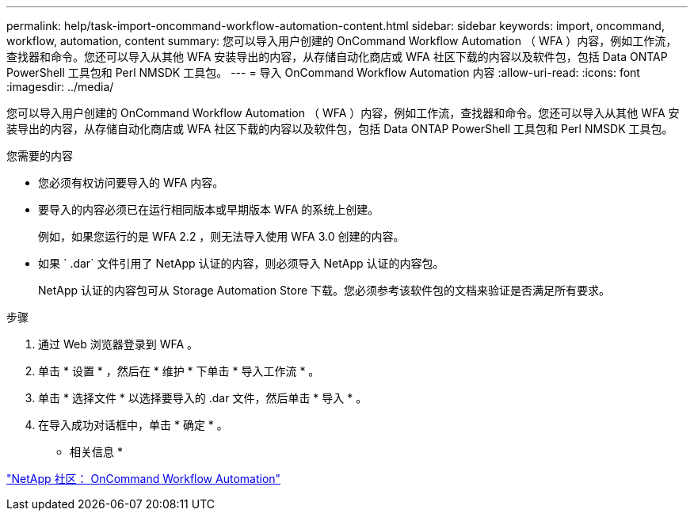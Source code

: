 ---
permalink: help/task-import-oncommand-workflow-automation-content.html 
sidebar: sidebar 
keywords: import, oncommand, workflow, automation, content 
summary: 您可以导入用户创建的 OnCommand Workflow Automation （ WFA ）内容，例如工作流，查找器和命令。您还可以导入从其他 WFA 安装导出的内容，从存储自动化商店或 WFA 社区下载的内容以及软件包，包括 Data ONTAP PowerShell 工具包和 Perl NMSDK 工具包。 
---
= 导入 OnCommand Workflow Automation 内容
:allow-uri-read: 
:icons: font
:imagesdir: ../media/


[role="lead"]
您可以导入用户创建的 OnCommand Workflow Automation （ WFA ）内容，例如工作流，查找器和命令。您还可以导入从其他 WFA 安装导出的内容，从存储自动化商店或 WFA 社区下载的内容以及软件包，包括 Data ONTAP PowerShell 工具包和 Perl NMSDK 工具包。

.您需要的内容
* 您必须有权访问要导入的 WFA 内容。
* 要导入的内容必须已在运行相同版本或早期版本 WFA 的系统上创建。
+
例如，如果您运行的是 WFA 2.2 ，则无法导入使用 WFA 3.0 创建的内容。

* 如果 ` .dar` 文件引用了 NetApp 认证的内容，则必须导入 NetApp 认证的内容包。
+
NetApp 认证的内容包可从 Storage Automation Store 下载。您必须参考该软件包的文档来验证是否满足所有要求。



.步骤
. 通过 Web 浏览器登录到 WFA 。
. 单击 * 设置 * ，然后在 * 维护 * 下单击 * 导入工作流 * 。
. 单击 * 选择文件 * 以选择要导入的 .dar 文件，然后单击 * 导入 * 。
. 在导入成功对话框中，单击 * 确定 * 。


* 相关信息 *

http://community.netapp.com/t5/OnCommand-Storage-Management-Software-Articles-and-Resources/tkb-p/oncommand-storage-management-software-articles-and-resources/label-name/workflow%20automation%20%28wfa%29?labels=workflow+automation+%28wfa%29["NetApp 社区： OnCommand Workflow Automation"^]
